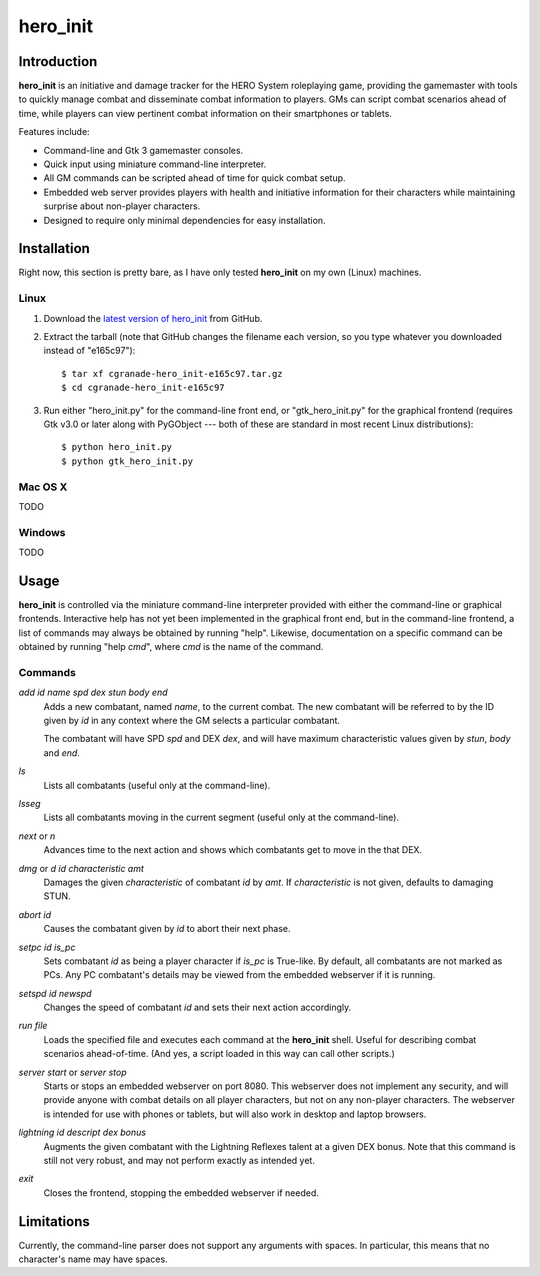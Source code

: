 =========
hero_init
=========

Introduction
============

**hero_init** is an initiative and damage tracker for the HERO System
roleplaying game, providing the gamemaster with tools to quickly manage combat
and disseminate combat information to players. GMs can script combat scenarios
ahead of time, while players can view pertinent combat information on their
smartphones or tablets.

Features include:

* Command-line and Gtk 3 gamemaster consoles.
* Quick input using miniature command-line interpreter.
* All GM commands can be scripted ahead of time for quick combat setup.
* Embedded web server provides players with health and initiative information
  for their characters while maintaining surprise about non-player characters.
* Designed to require only minimal dependencies for easy installation.

Installation
============

Right now, this section is pretty bare, as I have only tested **hero_init** on
my own (Linux) machines.

Linux
-----

1. Download the `latest version of hero_init`_ from GitHub.
2. Extract the tarball (note that GitHub changes the filename each version,
   so you type whatever you downloaded instead of "e165c97")::

    $ tar xf cgranade-hero_init-e165c97.tar.gz
    $ cd cgranade-hero_init-e165c97
    
3. Run either "hero_init.py" for the command-line front end, or
   "gtk_hero_init.py" for the graphical frontend (requires Gtk v3.0 or later
   along with PyGObject --- both of these are standard in most recent Linux
   distributions)::
   
    $ python hero_init.py
    $ python gtk_hero_init.py
   

.. _`latest version of hero_init`: https://github.com/cgranade/hero_init/tarball/master

Mac OS X
--------

TODO

Windows
-------

TODO


Usage
=====

**hero_init** is controlled via the miniature command-line interpreter provided
with either the command-line or graphical frontends. Interactive help has not
yet been implemented in the graphical front end, but in the command-line
frontend, a list of commands may always be obtained by running "help". Likewise,
documentation on a specific command can be obtained by running "help *cmd*",
where *cmd* is the name of the command.

Commands
--------

`add` *id* *name* *spd* *dex* *stun* *body* *end*
  Adds a new combatant, named *name*, to the current combat. The new combatant
  will be referred to by the ID given by *id* in any context where the GM
  selects a particular combatant.
  
  The combatant will have SPD *spd* and DEX *dex*, and will have maximum
  characteristic values given by *stun*, *body* and *end*.
  
`ls`
  Lists all combatants (useful only at the command-line).
  
`lsseg`
  Lists all combatants moving in the current segment
  (useful only at the command-line).
  
`next` or `n`
  Advances time to the next action and shows which combatants get to move in the
  that DEX.
 
`dmg` or `d` *id* *characteristic* *amt*
  Damages the given *characteristic* of combatant *id* by *amt*. If
  *characteristic* is not given, defaults to damaging STUN.  
  
`abort` *id*
  Causes the combatant given by *id* to abort their next phase.
  
`setpc` *id* *is_pc*
  Sets combatant *id* as being a player character if *is_pc* is True-like.
  By default, all combatants are not marked as PCs. Any PC combatant's details
  may be viewed from the embedded webserver if it is running.
  
`setspd` *id* *newspd*
  Changes the speed of combatant *id* and sets their next action accordingly.
  
`run` *file*
  Loads the specified file and executes each command at the **hero_init** shell.
  Useful for describing combat scenarios ahead-of-time. (And yes, a script
  loaded in this way can call other scripts.)

`server start` or `server stop`
  Starts or stops an embedded webserver on port 8080. This webserver does not
  implement any security, and will provide anyone with combat details on all
  player characters, but not on any non-player characters. The webserver is
  intended for use with phones or tablets, but will also work in desktop and
  laptop browsers.

`lightning` *id* *descript* *dex bonus*
  Augments the given combatant with the Lightning Reflexes talent at a given
  DEX bonus. Note that this command is still not very robust, and may not
  perform exactly as intended yet.
  
`exit`
  Closes the frontend, stopping the embedded webserver if needed.

Limitations
===========

Currently, the command-line parser does not support any arguments with spaces.
In particular, this means that no character's name may have spaces.
